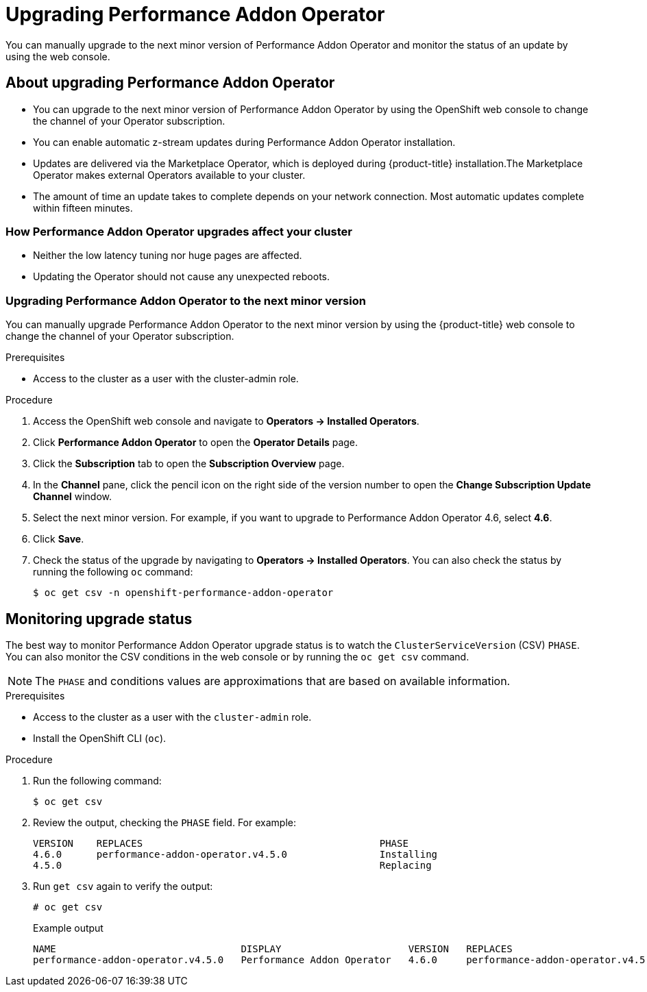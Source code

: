 // Module included in the following assemblies:
//
// * scalability_and_performance/cnf-performance-addon-operator-for-low-latency-nodes.adoc
//


[id="upgrading-performance-addon-operator_{context}"]
= Upgrading Performance Addon Operator

You can manually upgrade to the next minor version of Performance Addon Operator and monitor the status of an update
by using the web console.

[id="about-upgrading-performance-addon-operator_{context}"]
== About upgrading Performance Addon Operator

* You can upgrade to the next minor version of Performance Addon Operator by using the OpenShift web console to change the channel of your Operator subscription.

* You can enable automatic z-stream updates during Performance Addon Operator installation.

* Updates are delivered via the Marketplace Operator, which is deployed during {product-title} installation.The Marketplace Operator makes external Operators available to your cluster.

* The amount of time an update takes to complete depends on your network connection. Most automatic updates complete within fifteen minutes.

[id="how-performance-addon-operator-upgrades-affect-your-cluster_{context}"]
=== How Performance Addon Operator upgrades affect your cluster

* Neither the low latency tuning nor huge pages are affected.

* Updating the Operator should not cause any unexpected reboots.

[id="upgrading-performance-addon-operator-to-minor-version_{context}"]
=== Upgrading Performance Addon Operator to the next minor version

You can manually upgrade Performance Addon Operator to the next minor version by using the {product-title} web console to change the channel of your Operator subscription.

.Prerequisites

* Access to the cluster as a user with the cluster-admin role.

.Procedure

. Access the OpenShift web console and navigate to *Operators → Installed Operators*.

. Click *Performance Addon Operator* to open the *Operator Details* page.

. Click the *Subscription* tab to open the *Subscription Overview* page.

. In the *Channel* pane, click the pencil icon on the right side of the version number to open the *Change Subscription Update Channel* window.

. Select the next minor version. For example, if you want to upgrade to Performance Addon Operator 4.6, select *4.6*.

. Click *Save*.

. Check the status of the upgrade by navigating to *Operators → Installed Operators*. You can also check the status by running the following `oc` command:
+
[source,terminal]
----
$ oc get csv -n openshift-performance-addon-operator
----

[id="performance-addon-operator-monitoring-upgrade-status_{context}"]
== Monitoring upgrade status
The best way to monitor Performance Addon Operator upgrade status is to watch the `ClusterServiceVersion` (CSV) `PHASE`.
You can also monitor the CSV conditions in the web console or by running the `oc get csv` command.

[NOTE]
====
The `PHASE` and conditions values are approximations that are based on available information.
====

.Prerequisites

* Access to the cluster as a user with the `cluster-admin` role.

* Install the OpenShift CLI (`oc`).

.Procedure

. Run the following command:
+
[source,terminal]
----
$ oc get csv
----

. Review the output, checking the `PHASE` field. For example:
+
[source,terminal]
----
VERSION    REPLACES                                         PHASE
4.6.0      performance-addon-operator.v4.5.0                Installing
4.5.0                                                       Replacing
----

. Run `get csv` again to verify the output:
+
[source,terminal]
----
# oc get csv
----
+
.Example output
[source,terminal]
----
NAME                                DISPLAY                      VERSION   REPLACES                            PHASE
performance-addon-operator.v4.5.0   Performance Addon Operator   4.6.0     performance-addon-operator.v4.5.0   Succeeded
----
